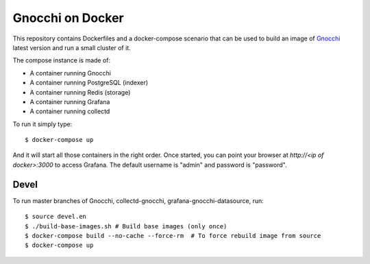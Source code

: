 ===================
 Gnocchi on Docker
===================

This repository contains Dockerfiles and a docker-compose scenario that can be
used to build an image of `Gnocchi`_ latest version and run a small cluster of
it.

The compose instance is made of:

- A container running Gnocchi
- A container running PostgreSQL (indexer)
- A container running Redis (storage)
- A container running Grafana
- A container running collectd

To run it simply type::

  $ docker-compose up

And it will start all those containers in the right order. Once started, you
can point your browser at `http://<ip of docker>:3000` to access Grafana. The
default username is "admin" and password is "password".

Devel
=====

To run master branches of Gnocchi, collectd-gnocchi, grafana-gnocchi-datasource, run::

  $ source devel.en
  $ ./build-base-images.sh # Build base images (only once)
  $ docker-compose build --no-cache --force-rm  # To force rebuild image from source
  $ docker-compose up


.. _Gnocchi: http://gnocchi.xyz
